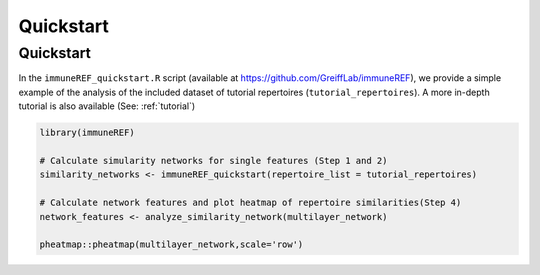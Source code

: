 .. _quickstart:

##########
Quickstart
##########

.. _quickstart_chapter:

Quickstart
==========

In the ``immuneREF_quickstart.R`` script (available at https://github.com/GreiffLab/immuneREF), we provide a simple example of the analysis of the included dataset of tutorial repertoires (``tutorial_repertoires``). A more in-depth tutorial is also available (See: :ref:`tutorial`)

.. code-block:: r

    library(immuneREF)
    
    # Calculate simularity networks for single features (Step 1 and 2)
    similarity_networks <- immuneREF_quickstart(repertoire_list = tutorial_repertoires)
    
    # Calculate network features and plot heatmap of repertoire similarities(Step 4)
    network_features <- analyze_similarity_network(multilayer_network)

    pheatmap::pheatmap(multilayer_network,scale='row')
    


